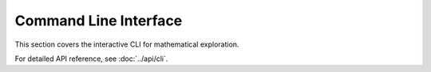 Command Line Interface
======================

This section covers the interactive CLI for mathematical exploration.

For detailed API reference, see :doc:`../api/cli`.
